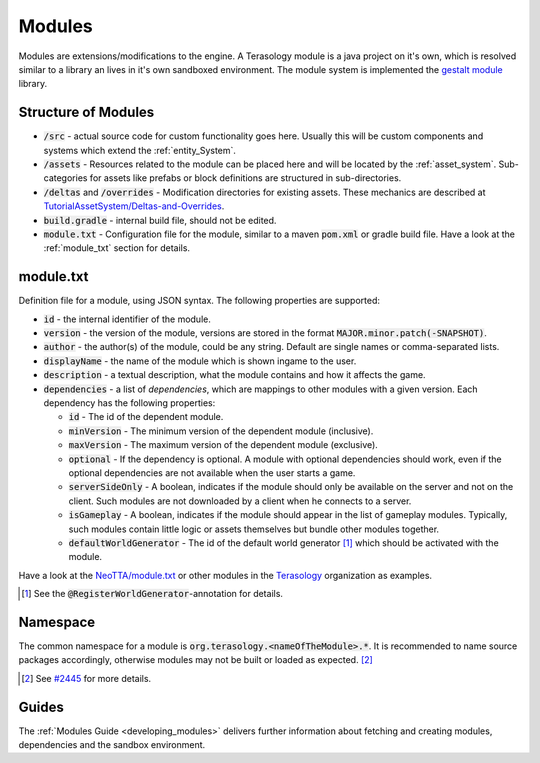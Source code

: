 Modules
=======

Modules are extensions/modifications to the engine. A Terasology module is a java project on it's own, which is resolved similar to a library an lives in it's own sandboxed environment.
The module system is implemented the `gestalt module <https://github.com/MovingBlocks/gestalt>`_ library.

Structure of Modules
--------------------

- :code:`/src` - actual source code for custom functionality goes here. Usually this will be custom components and systems which extend the :ref:`entity_System`.
- :code:`/assets` - Resources related to the module can be placed here and will be located by the :ref:`asset_system`. Sub-categories for assets like prefabs or block definitions are structured in sub-directories.
- :code:`/deltas` and :code:`/overrides` - Modification directories for existing assets. These mechanics are described at `TutorialAssetSystem/Deltas-and-Overrides <https://github.com/Terasology/TutorialAssetSystem/wiki/Deltas-and-Overrides>`_.
- :code:`build.gradle` - internal build file, should not be edited.
- :code:`module.txt` - Configuration file for the module, similar to a maven :code:`pom.xml` or gradle build file. Have a look at the :ref:`module_txt` section for details.

.. _module_txt:

module.txt
----------

Definition file for a module, using JSON syntax.
The following properties are supported:

- :code:`id` - the internal identifier of the module.
- :code:`version` - the version of the module, versions are stored in the format :code:`MAJOR.minor.patch(-SNAPSHOT)`.
- :code:`author` - the author(s) of the module, could be any string. Default are single names or comma-separated lists.
- :code:`displayName` - the name of the module which is shown ingame to the user.
- :code:`description` - a textual description, what the module contains and how it affects the game.
- :code:`dependencies` - a list of *dependencies*, which are mappings to other modules with a given version. Each dependency has the following properties:
  
  - :code:`id` - The id of the dependent module.
  - :code:`minVersion` - The minimum version of the dependent module (inclusive).
  - :code:`maxVersion` - The maximum version of the dependent module (exclusive).
  - :code:`optional` - If the dependency is optional. A module with optional dependencies should work, even if the optional dependencies are not available when the user starts a game.
  - :code:`serverSideOnly` - A boolean, indicates if the module should only be available on the server and not on the client. Such modules are not downloaded by a client when he connects to a server.
  - :code:`isGameplay` - A boolean, indicates if the module should appear in the list of gameplay modules. Typically, such modules contain little logic or assets themselves but bundle other modules together.
  - :code:`defaultWorldGenerator` - The id of the default world generator [#]_ which should be activated with the module.
   

Have a look at the `NeoTTA/module.txt <https://raw.githubusercontent.com/Terasology/NeoTTA/master/module.txt>`_ or other modules in the `Terasology <https://github.com/Terasology>`_ organization as examples.

.. [#] See the :code:`@RegisterWorldGenerator`-annotation for details.

Namespace
---------

The common namespace for a module is :code:`org.terasology.<nameOfTheModule>.*`. It is recommended to name source packages accordingly, otherwise modules may not be built or loaded as expected. [#]_

.. [#] See `#2445 <https://github.com/MovingBlocks/Terasology/issues/2445>`_ for more details.

Guides
------

The :ref:`Modules Guide <developing_modules>` delivers further information about fetching and creating modules, dependencies and the sandbox environment.